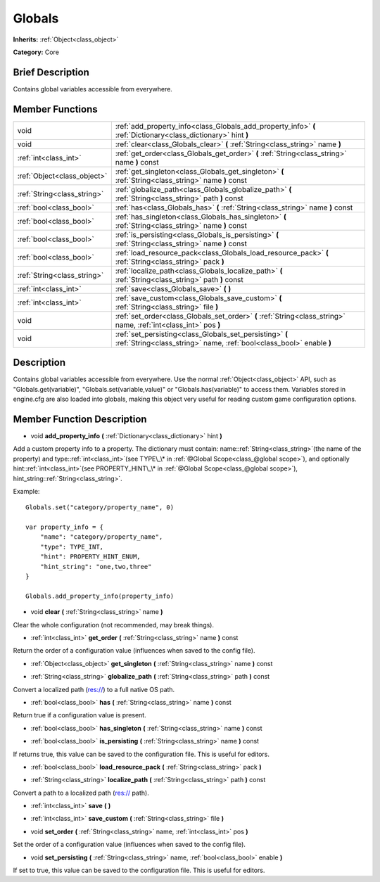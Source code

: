 .. Generated automatically by doc/tools/makerst.py in Mole's source tree.
.. DO NOT EDIT THIS FILE, but the doc/base/classes.xml source instead.

.. _class_Globals:

Globals
=======

**Inherits:** :ref:`Object<class_object>`

**Category:** Core

Brief Description
-----------------

Contains global variables accessible from everywhere.

Member Functions
----------------

+------------------------------+------------------------------------------------------------------------------------------------------------------------------------+
| void                         | :ref:`add_property_info<class_Globals_add_property_info>`  **(** :ref:`Dictionary<class_dictionary>` hint  **)**                   |
+------------------------------+------------------------------------------------------------------------------------------------------------------------------------+
| void                         | :ref:`clear<class_Globals_clear>`  **(** :ref:`String<class_string>` name  **)**                                                   |
+------------------------------+------------------------------------------------------------------------------------------------------------------------------------+
| :ref:`int<class_int>`        | :ref:`get_order<class_Globals_get_order>`  **(** :ref:`String<class_string>` name  **)** const                                     |
+------------------------------+------------------------------------------------------------------------------------------------------------------------------------+
| :ref:`Object<class_object>`  | :ref:`get_singleton<class_Globals_get_singleton>`  **(** :ref:`String<class_string>` name  **)** const                             |
+------------------------------+------------------------------------------------------------------------------------------------------------------------------------+
| :ref:`String<class_string>`  | :ref:`globalize_path<class_Globals_globalize_path>`  **(** :ref:`String<class_string>` path  **)** const                           |
+------------------------------+------------------------------------------------------------------------------------------------------------------------------------+
| :ref:`bool<class_bool>`      | :ref:`has<class_Globals_has>`  **(** :ref:`String<class_string>` name  **)** const                                                 |
+------------------------------+------------------------------------------------------------------------------------------------------------------------------------+
| :ref:`bool<class_bool>`      | :ref:`has_singleton<class_Globals_has_singleton>`  **(** :ref:`String<class_string>` name  **)** const                             |
+------------------------------+------------------------------------------------------------------------------------------------------------------------------------+
| :ref:`bool<class_bool>`      | :ref:`is_persisting<class_Globals_is_persisting>`  **(** :ref:`String<class_string>` name  **)** const                             |
+------------------------------+------------------------------------------------------------------------------------------------------------------------------------+
| :ref:`bool<class_bool>`      | :ref:`load_resource_pack<class_Globals_load_resource_pack>`  **(** :ref:`String<class_string>` pack  **)**                         |
+------------------------------+------------------------------------------------------------------------------------------------------------------------------------+
| :ref:`String<class_string>`  | :ref:`localize_path<class_Globals_localize_path>`  **(** :ref:`String<class_string>` path  **)** const                             |
+------------------------------+------------------------------------------------------------------------------------------------------------------------------------+
| :ref:`int<class_int>`        | :ref:`save<class_Globals_save>`  **(** **)**                                                                                       |
+------------------------------+------------------------------------------------------------------------------------------------------------------------------------+
| :ref:`int<class_int>`        | :ref:`save_custom<class_Globals_save_custom>`  **(** :ref:`String<class_string>` file  **)**                                       |
+------------------------------+------------------------------------------------------------------------------------------------------------------------------------+
| void                         | :ref:`set_order<class_Globals_set_order>`  **(** :ref:`String<class_string>` name, :ref:`int<class_int>` pos  **)**                |
+------------------------------+------------------------------------------------------------------------------------------------------------------------------------+
| void                         | :ref:`set_persisting<class_Globals_set_persisting>`  **(** :ref:`String<class_string>` name, :ref:`bool<class_bool>` enable  **)** |
+------------------------------+------------------------------------------------------------------------------------------------------------------------------------+

Description
-----------

Contains global variables accessible from everywhere. Use the normal :ref:`Object<class_object>` API, such as "Globals.get(variable)", "Globals.set(variable,value)" or "Globals.has(variable)" to access them. Variables stored in engine.cfg are also loaded into globals, making this object very useful for reading custom game configuration options.

Member Function Description
---------------------------

.. _class_Globals_add_property_info:

- void  **add_property_info**  **(** :ref:`Dictionary<class_dictionary>` hint  **)**

Add a custom property info to a property. The dictionary must contain: name::ref:`String<class_string>`(the name of the property) and type::ref:`int<class_int>`(see TYPE\_\* in :ref:`@Global Scope<class_@global scope>`), and optionally hint::ref:`int<class_int>`(see PROPERTY_HINT\_\* in :ref:`@Global Scope<class_@global scope>`), hint_string::ref:`String<class_string>`.

Example:

::

    Globals.set("category/property_name", 0)
    
    var property_info = {
        "name": "category/property_name",
        "type": TYPE_INT,
        "hint": PROPERTY_HINT_ENUM,
        "hint_string": "one,two,three"
    }
    
    Globals.add_property_info(property_info)

.. _class_Globals_clear:

- void  **clear**  **(** :ref:`String<class_string>` name  **)**

Clear the whole configuration (not recommended, may break things).

.. _class_Globals_get_order:

- :ref:`int<class_int>`  **get_order**  **(** :ref:`String<class_string>` name  **)** const

Return the order of a configuration value (influences when saved to the config file).

.. _class_Globals_get_singleton:

- :ref:`Object<class_object>`  **get_singleton**  **(** :ref:`String<class_string>` name  **)** const

.. _class_Globals_globalize_path:

- :ref:`String<class_string>`  **globalize_path**  **(** :ref:`String<class_string>` path  **)** const

Convert a localized path (res://) to a full native OS path.

.. _class_Globals_has:

- :ref:`bool<class_bool>`  **has**  **(** :ref:`String<class_string>` name  **)** const

Return true if a configuration value is present.

.. _class_Globals_has_singleton:

- :ref:`bool<class_bool>`  **has_singleton**  **(** :ref:`String<class_string>` name  **)** const

.. _class_Globals_is_persisting:

- :ref:`bool<class_bool>`  **is_persisting**  **(** :ref:`String<class_string>` name  **)** const

If returns true, this value can be saved to the configuration file. This is useful for editors.

.. _class_Globals_load_resource_pack:

- :ref:`bool<class_bool>`  **load_resource_pack**  **(** :ref:`String<class_string>` pack  **)**

.. _class_Globals_localize_path:

- :ref:`String<class_string>`  **localize_path**  **(** :ref:`String<class_string>` path  **)** const

Convert a path to a localized path (res:// path).

.. _class_Globals_save:

- :ref:`int<class_int>`  **save**  **(** **)**

.. _class_Globals_save_custom:

- :ref:`int<class_int>`  **save_custom**  **(** :ref:`String<class_string>` file  **)**

.. _class_Globals_set_order:

- void  **set_order**  **(** :ref:`String<class_string>` name, :ref:`int<class_int>` pos  **)**

Set the order of a configuration value (influences when saved to the config file).

.. _class_Globals_set_persisting:

- void  **set_persisting**  **(** :ref:`String<class_string>` name, :ref:`bool<class_bool>` enable  **)**

If set to true, this value can be saved to the configuration file. This is useful for editors.


